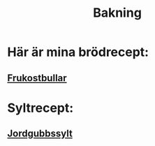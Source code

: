 :PROPERTIES:
:ID:       87e732a8-e5c8-427b-a27d-9b97cd27a23c
:END:
#+title: Bakning

* Här är mina brödrecept:
** [[id:c58d0b2e-3da3-40c1-9dd7-9923c534a5d9][Frukostbullar]]
* Syltrecept:
** [[id:ed84503b-76d2-46ac-871c-c8961cee936d][Jordgubbssylt]]
